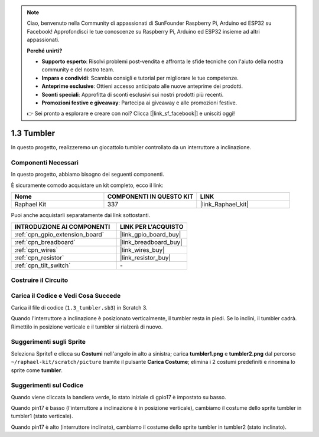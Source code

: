 .. note::

    Ciao, benvenuto nella Community di appassionati di SunFounder Raspberry Pi, Arduino ed ESP32 su Facebook! Approfondisci le tue conoscenze su Raspberry Pi, Arduino ed ESP32 insieme ad altri appassionati.

    **Perché unirti?**

    - **Supporto esperto**: Risolvi problemi post-vendita e affronta le sfide tecniche con l'aiuto della nostra community e del nostro team.
    - **Impara e condividi**: Scambia consigli e tutorial per migliorare le tue competenze.
    - **Anteprime esclusive**: Ottieni accesso anticipato alle nuove anteprime dei prodotti.
    - **Sconti speciali**: Approfitta di sconti esclusivi sui nostri prodotti più recenti.
    - **Promozioni festive e giveaway**: Partecipa ai giveaway e alle promozioni festive.

    👉 Sei pronto a esplorare e creare con noi? Clicca [|link_sf_facebook|] e unisciti oggi!

.. _1.3_scratch_pi5:

1.3 Tumbler
==================

In questo progetto, realizzeremo un giocattolo tumbler controllato da un interruttore a inclinazione.

.. image:: img/1.3_header.png

Componenti Necessari
------------------------------

In questo progetto, abbiamo bisogno dei seguenti componenti.

.. image:: img/1.3_component.png

È sicuramente comodo acquistare un kit completo, ecco il link:

.. list-table::
    :widths: 20 20 20
    :header-rows: 1

    *   - Nome	
        - COMPONENTI IN QUESTO KIT
        - LINK
    *   - Raphael Kit
        - 337
        - |link_Raphael_kit|

Puoi anche acquistarli separatamente dai link sottostanti.

.. list-table::
    :widths: 30 20
    :header-rows: 1

    *   - INTRODUZIONE AI COMPONENTI
        - LINK PER L'ACQUISTO

    *   - :ref:`cpn_gpio_extension_board`
        - |link_gpio_board_buy|
    *   - :ref:`cpn_breadboard`
        - |link_breadboard_buy|
    *   - :ref:`cpn_wires`
        - |link_wires_buy|
    *   - :ref:`cpn_resistor`
        - |link_resistor_buy|
    *   - :ref:`cpn_tilt_switch` 
        - \-

Costruire il Circuito
-------------------------

.. image:: img/1.3_fritzing.png


Carica il Codice e Vedi Cosa Succede
-------------------------------------------

Carica il file di codice (``1.3_tumbler.sb3``) in Scratch 3.

Quando l'interruttore a inclinazione è posizionato verticalmente, il tumbler resta in piedi. Se lo inclini, il tumbler cadrà. Rimettilo in posizione verticale e il tumbler si rialzerà di nuovo.


Suggerimenti sugli Sprite
----------------------------
Seleziona Sprite1 e clicca su **Costumi** nell'angolo in alto a sinistra; carica **tumbler1.png** e **tumbler2.png** dal percorso ``~/raphael-kit/scratch/picture`` tramite il pulsante **Carica Costume**; elimina i 2 costumi predefiniti e rinomina lo sprite come **tumbler**.

.. image:: img/1.3_add_tumbler.png

Suggerimenti sul Codice
------------------------------

.. image:: img/1.3_title2.png
  :width: 400

Quando viene cliccata la bandiera verde, lo stato iniziale di gpio17 è impostato su basso.

.. image:: img/1.3_title4.png
  :width: 400

Quando pin17 è basso (l'interruttore a inclinazione è in posizione verticale), cambiamo il costume dello sprite tumbler in tumbler1 (stato verticale).

.. image:: img/1.3_title3.png
  :width: 400

Quando pin17 è alto (interruttore inclinato), cambiamo il costume dello sprite tumbler in tumbler2 (stato inclinato).
